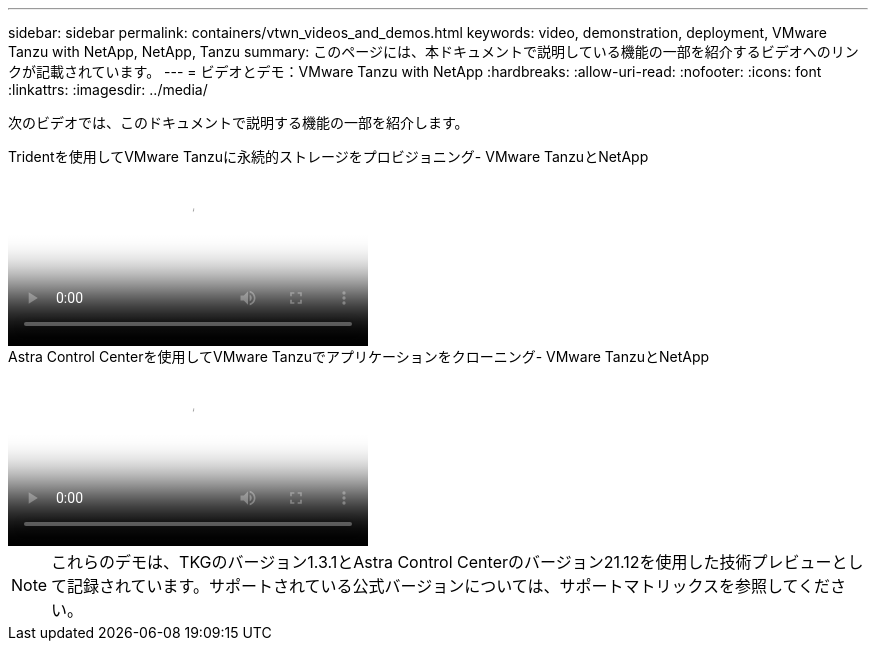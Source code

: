 ---
sidebar: sidebar 
permalink: containers/vtwn_videos_and_demos.html 
keywords: video, demonstration, deployment, VMware Tanzu with NetApp, NetApp, Tanzu 
summary: このページには、本ドキュメントで説明している機能の一部を紹介するビデオへのリンクが記載されています。 
---
= ビデオとデモ：VMware Tanzu with NetApp
:hardbreaks:
:allow-uri-read: 
:nofooter: 
:icons: font
:linkattrs: 
:imagesdir: ../media/


[role="lead"]
次のビデオでは、このドキュメントで説明する機能の一部を紹介します。

.Tridentを使用してVMware Tanzuに永続的ストレージをプロビジョニング- VMware TanzuとNetApp
video::8db3092b-3468-4754-b2d7-b01200fbb38d[panopto,width=360]
.Astra Control Centerを使用してVMware Tanzuでアプリケーションをクローニング- VMware TanzuとNetApp
video::01aff358-a0a2-4c4f-9062-b01200fb9abd[panopto,width=360]

NOTE: これらのデモは、TKGのバージョン1.3.1とAstra Control Centerのバージョン21.12を使用した技術プレビューとして記録されています。サポートされている公式バージョンについては、サポートマトリックスを参照してください。
